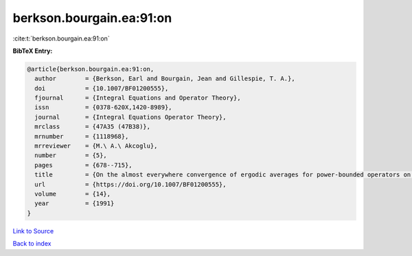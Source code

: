 berkson.bourgain.ea:91:on
=========================

:cite:t:`berkson.bourgain.ea:91:on`

**BibTeX Entry:**

.. code-block:: bibtex

   @article{berkson.bourgain.ea:91:on,
     author        = {Berkson, Earl and Bourgain, Jean and Gillespie, T. A.},
     doi           = {10.1007/BF01200555},
     fjournal      = {Integral Equations and Operator Theory},
     issn          = {0378-620X,1420-8989},
     journal       = {Integral Equations Operator Theory},
     mrclass       = {47A35 (47B38)},
     mrnumber      = {1118968},
     mrreviewer    = {M.\ A.\ Akcoglu},
     number        = {5},
     pages         = {678--715},
     title         = {On the almost everywhere convergence of ergodic averages for power-bounded operators on {$L^p$}-subspaces},
     url           = {https://doi.org/10.1007/BF01200555},
     volume        = {14},
     year          = {1991}
   }

`Link to Source <https://doi.org/10.1007/BF01200555},>`_


`Back to index <../By-Cite-Keys.html>`_
